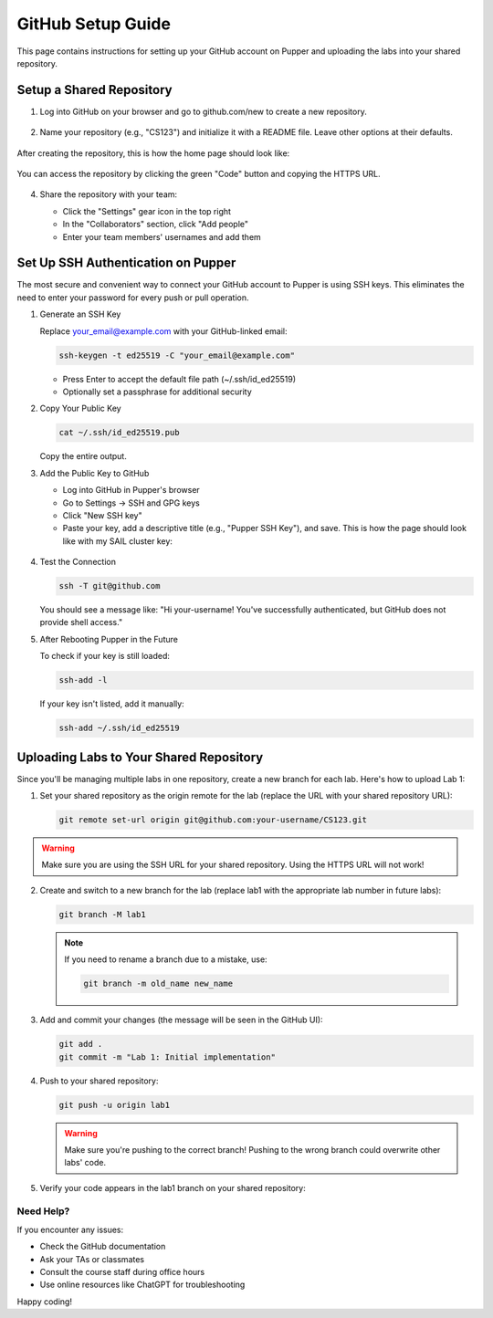 GitHub Setup Guide
=================

This page contains instructions for setting up your GitHub account on Pupper and uploading the labs into your shared repository.

Setup a Shared Repository
************************

1. Log into GitHub on your browser and go to github.com/new to create a new repository.

   .. figure:: ../_static/github_setup_pics/create_repo.png
       :align: center
       :alt: GitHub new repository page

2. Name your repository (e.g., "CS123") and initialize it with a README file. Leave other options at their defaults.

   .. figure:: ../_static/github_setup_pics/create_repo2.png
       :align: center
       :alt: GitHub repository creation options

After creating the repository, this is how the home page should look like:

    .. figure:: ../_static/github_setup_pics/repo_created.png
        :align: center
        :alt: GitHub new repo page. Initialize README and leave the rest of the options at their defaults.

You can access the repository by clicking the green "Code" button and copying the HTTPS URL.

   .. figure:: ../_static/github_setup_pics/https_url.png
       :align: center
       :alt: Repository HTTPS URL
       :scale: 33%

4. Share the repository with your team:

   - Click the "Settings" gear icon in the top right
   - In the "Collaborators" section, click "Add people"
   - Enter your team members' usernames and add them

   .. figure:: ../_static/github_setup_pics/add_collabs.png
       :align: center
       :alt: GitHub manage access page

   .. figure:: ../_static/github_setup_pics/add_collabs2.png
       :align: center
       :alt: Adding collaborators

Set Up SSH Authentication on Pupper
*********************************

The most secure and convenient way to connect your GitHub account to Pupper is using SSH keys. This eliminates the need to enter your password for every push or pull operation.

1. Generate an SSH Key
   
   Replace your_email@example.com with your GitHub-linked email:

   .. code-block:: bash

      ssh-keygen -t ed25519 -C "your_email@example.com"

   - Press Enter to accept the default file path (~/.ssh/id_ed25519)
   - Optionally set a passphrase for additional security

2. Copy Your Public Key
   
   .. code-block:: bash

      cat ~/.ssh/id_ed25519.pub

   Copy the entire output.

3. Add the Public Key to GitHub
   
   - Log into GitHub in Pupper's browser
   - Go to Settings → SSH and GPG keys
   - Click "New SSH key"
   - Paste your key, add a descriptive title (e.g., "Pupper SSH Key"), and save. This is how the page should look like with my SAIL cluster key:

   .. figure:: ../_static/github_setup_pics/ssh_keys.png
       :align: center
       :alt: GitHub SSH keys page

4. Test the Connection
   
   .. code-block:: bash

      ssh -T git@github.com

   You should see a message like:
   "Hi your-username! You've successfully authenticated, but GitHub does not provide shell access."

5. After Rebooting Pupper in the Future
   
   To check if your key is still loaded:

   .. code-block:: bash

      ssh-add -l

   If your key isn't listed, add it manually:

   .. code-block:: bash

      ssh-add ~/.ssh/id_ed25519

Uploading Labs to Your Shared Repository
**************************************

Since you'll be managing multiple labs in one repository, create a new branch for each lab. Here's how to upload Lab 1:

1. Set your shared repository as the origin remote for the lab (replace the URL with your shared repository URL):
   
   .. code-block:: bash

      git remote set-url origin git@github.com:your-username/CS123.git
    
.. warning::
    Make sure you are using the SSH URL for your shared repository. Using the HTTPS URL will not work!

2. Create and switch to a new branch for the lab (replace lab1 with the appropriate lab number in future labs):
   
   .. code-block:: bash

      git branch -M lab1

   .. note::
      If you need to rename a branch due to a mistake, use:
    
      .. code-block:: bash

         git branch -m old_name new_name

3. Add and commit your changes (the message will be seen in the GitHub UI):
   
   .. code-block:: bash

      git add .
      git commit -m "Lab 1: Initial implementation"

4. Push to your shared repository:
   
   .. code-block:: bash

      git push -u origin lab1

   .. warning::
      Make sure you're pushing to the correct branch! Pushing to the wrong branch could overwrite other labs' code.

5. Verify your code appears in the lab1 branch on your shared repository:

   .. figure:: ../_static/github_setup_pics/branch_published.png
       :align: center
       :alt: Lab code published on GitHub

Need Help?
---------

If you encounter any issues:

- Check the GitHub documentation
- Ask your TAs or classmates
- Consult the course staff during office hours
- Use online resources like ChatGPT for troubleshooting

Happy coding!